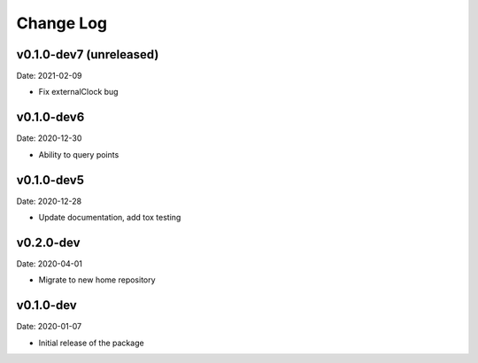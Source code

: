 Change Log
==========

v0.1.0-dev7 (unreleased)
-----------
Date: 2021-02-09

* Fix externalClock bug

v0.1.0-dev6
-----------
Date: 2020-12-30

* Ability to query points

v0.1.0-dev5
---------
Date: 2020-12-28

* Update documentation, add tox testing

v0.2.0-dev
-------
Date: 2020-04-01

* Migrate to new home repository

v0.1.0-dev
-------
Date: 2020-01-07

* Initial release of the package
